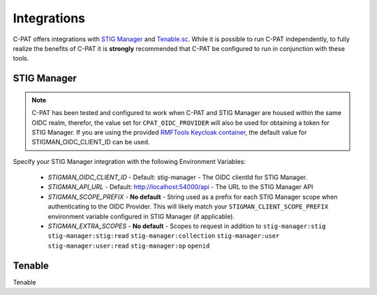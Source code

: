 .. _integrations:


Integrations 
########################################


C-PAT offers integrations with `STIG Manager <https://github.com/NUWCDIVNPT/stig-manager>`_ and `Tenable.sc <https://www.tenable.com/products/security-center>`_.
While it is possible to run C-PAT independently, to fully realize the benefits of C-PAT it is **strongly** recommended that C-PAT be configured to run in conjunction with these tools.


STIG Manager
---------------
.. note::
  C-PAT has been tested and configured to work when C-PAT and STIG Manager are housed within the same OIDC realm, therefor, the value set for ``CPAT_OIDC_PROVIDER`` will also be used for obtaining a token for STIG Manager.
  If you are using the provided `RMFTools Keycloak container <https://github.com/NSWC-Crane/C-PAT/tree/C-PAT-AUTH>`_, the default value for STIGMAN_OIDC_CLIENT_ID can be used.

Specify your STIG Manager integration with the following Environment Variables:

 * *STIGMAN_OIDC_CLIENT_ID* - Default: stig-manager - The OIDC clientId for STIG Manager. 
 * *STIGMAN_API_URL* - Default: http://localhost:54000/api - The URL to the STIG Manager API
 * *STIGMAN_SCOPE_PREFIX* - **No default** - String used as a prefix for each STIG Manager scope when authenticating to the OIDC Provider. This will likely match your ``STIGMAN_CLIENT_SCOPE_PREFIX`` environment variable configured in STIG Manager (if applicable). 
 * *STIGMAN_EXTRA_SCOPES* - **No default** - Scopes to request in addition to ``stig-manager:stig`` ``stig-manager:stig:read`` ``stig-manager:collection`` ``stig-manager:user`` ``stig-manager:user:read`` ``stig-manager:op`` ``openid``

Tenable
------

Tenable
